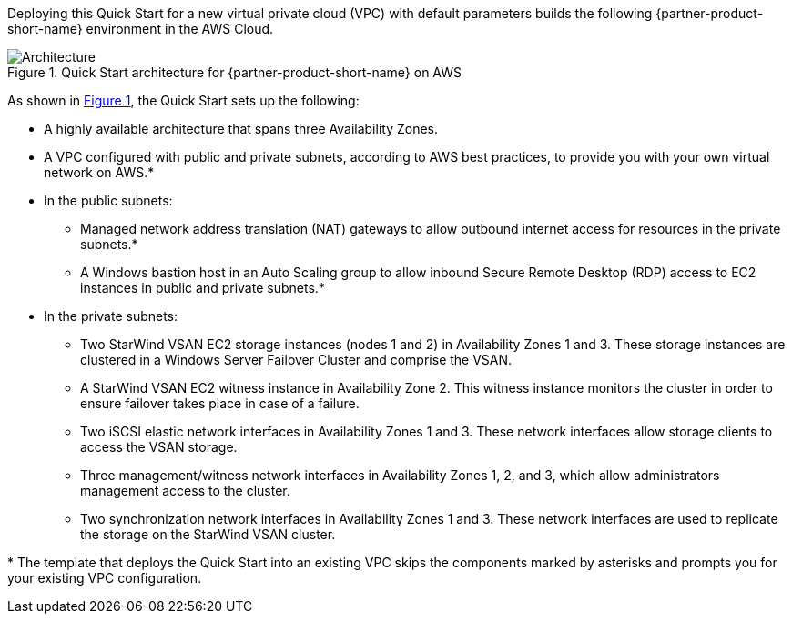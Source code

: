 :xrefstyle: short

Deploying this Quick Start for a new virtual private cloud (VPC) with
default parameters builds the following {partner-product-short-name} environment in the
AWS Cloud.

// Replace this example diagram with your own. Follow our wiki guidelines: https://w.amazon.com/bin/view/AWS_Quick_Starts/Process_for_PSAs/#HPrepareyourarchitecturediagram. Upload your source PowerPoint file to the GitHub {deployment name}/docs/images/ directory in this repo.

[#architecture1]
.Quick Start architecture for {partner-product-short-name} on AWS
image::../deployment_guide/images/starwind_qs_architecture_diagram.png[Architecture]

As shown in <<architecture1>>, the Quick Start sets up the following:

* A highly available architecture that spans three Availability Zones.
* A VPC configured with public and private subnets, according to AWS
best practices, to provide you with your own virtual network on AWS.*
* In the public subnets:
** Managed network address translation (NAT) gateways to allow outbound
internet access for resources in the private subnets.*
** A Windows bastion host in an Auto Scaling group to allow inbound Secure
Remote Desktop (RDP) access to EC2 instances in public and private subnets.*
* In the private subnets:
** Two StarWind VSAN EC2 storage instances (nodes 1 and 2) in Availability Zones 1 and 3. These storage instances are clustered in a Windows Server Failover Cluster and comprise the VSAN. 
** A StarWind VSAN EC2 witness instance in Availability Zone 2. This witness instance monitors the cluster in order to ensure failover takes place in case of a failure. 
** Two iSCSI elastic network interfaces in Availability Zones 1 and 3. These network interfaces allow storage clients to access the VSAN storage.
** Three management/witness network interfaces in Availability Zones 1, 2, and 3, which allow administrators management access to the cluster.
** Two synchronization network interfaces in Availability Zones 1 and 3. These network interfaces are used to replicate the storage on the StarWind VSAN cluster.

//TODO Dave, In the diagram, only two of the management/witness network interfaces have arrows. What about the third one ... is an arrow maybe implied between it and storage node 1?
// I think it's implied, and adding additional arrows would make the diagram messy.

//TODO Dave, In the bullet points above, please fill in the blanks.

[.small]#* The template that deploys the Quick Start into an existing VPC skips the components marked by asterisks and prompts you for your existing VPC configuration.#
